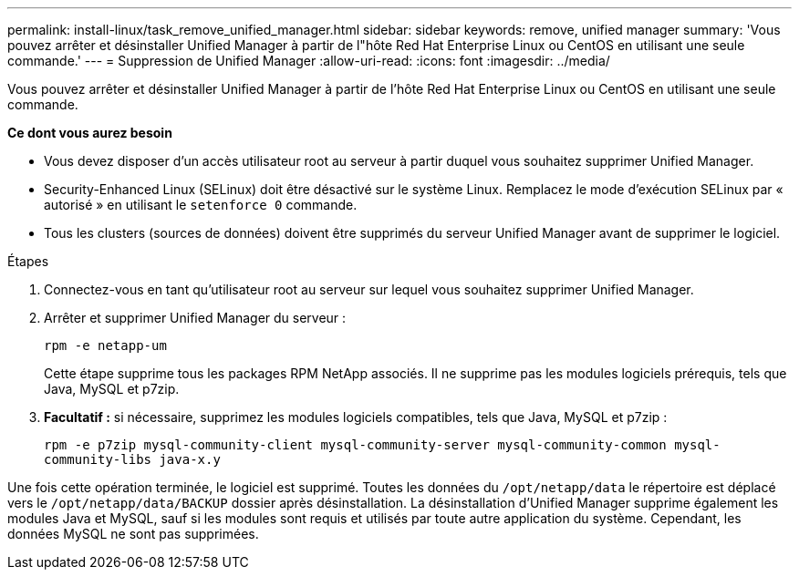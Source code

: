 ---
permalink: install-linux/task_remove_unified_manager.html 
sidebar: sidebar 
keywords: remove, unified manager 
summary: 'Vous pouvez arrêter et désinstaller Unified Manager à partir de l"hôte Red Hat Enterprise Linux ou CentOS en utilisant une seule commande.' 
---
= Suppression de Unified Manager
:allow-uri-read: 
:icons: font
:imagesdir: ../media/


[role="lead"]
Vous pouvez arrêter et désinstaller Unified Manager à partir de l'hôte Red Hat Enterprise Linux ou CentOS en utilisant une seule commande.

*Ce dont vous aurez besoin*

* Vous devez disposer d'un accès utilisateur root au serveur à partir duquel vous souhaitez supprimer Unified Manager.
* Security-Enhanced Linux (SELinux) doit être désactivé sur le système Linux. Remplacez le mode d'exécution SELinux par « autorisé » en utilisant le `setenforce 0` commande.
* Tous les clusters (sources de données) doivent être supprimés du serveur Unified Manager avant de supprimer le logiciel.


.Étapes
. Connectez-vous en tant qu'utilisateur root au serveur sur lequel vous souhaitez supprimer Unified Manager.
. Arrêter et supprimer Unified Manager du serveur :
+
`rpm -e netapp-um`

+
Cette étape supprime tous les packages RPM NetApp associés. Il ne supprime pas les modules logiciels prérequis, tels que Java, MySQL et p7zip.

. *Facultatif :* si nécessaire, supprimez les modules logiciels compatibles, tels que Java, MySQL et p7zip :
+
`rpm -e p7zip mysql-community-client mysql-community-server mysql-community-common mysql-community-libs java-x.y`



Une fois cette opération terminée, le logiciel est supprimé. Toutes les données du `/opt/netapp/data` le répertoire est déplacé vers le `/opt/netapp/data/BACKUP` dossier après désinstallation. La désinstallation d'Unified Manager supprime également les modules Java et MySQL, sauf si les modules sont requis et utilisés par toute autre application du système. Cependant, les données MySQL ne sont pas supprimées.
